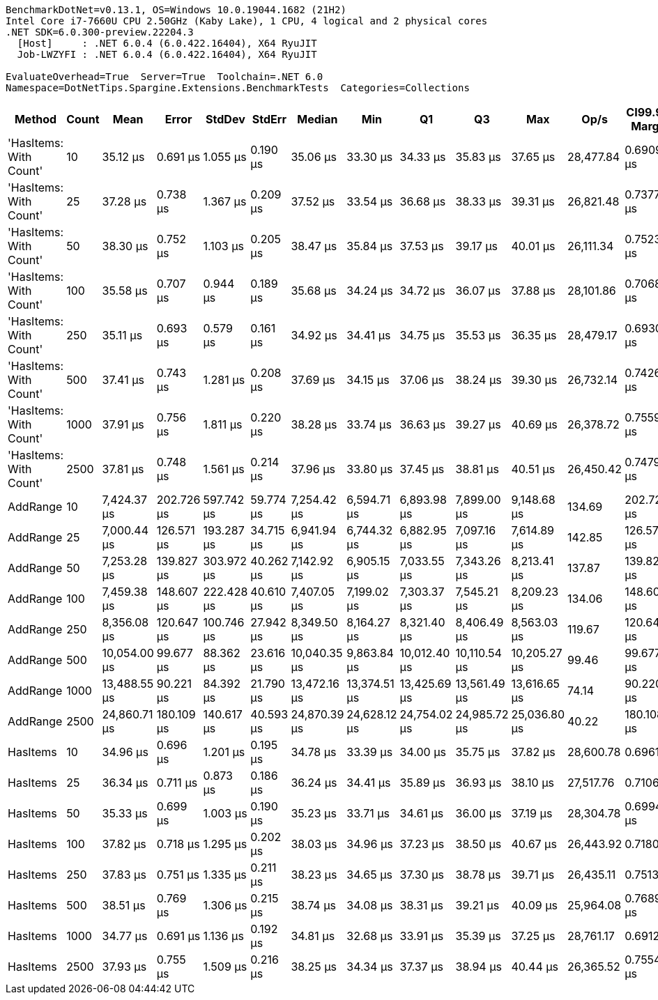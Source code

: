 ....
BenchmarkDotNet=v0.13.1, OS=Windows 10.0.19044.1682 (21H2)
Intel Core i7-7660U CPU 2.50GHz (Kaby Lake), 1 CPU, 4 logical and 2 physical cores
.NET SDK=6.0.300-preview.22204.3
  [Host]     : .NET 6.0.4 (6.0.422.16404), X64 RyuJIT
  Job-LWZYFI : .NET 6.0.4 (6.0.422.16404), X64 RyuJIT

EvaluateOverhead=True  Server=True  Toolchain=.NET 6.0  
Namespace=DotNetTips.Spargine.Extensions.BenchmarkTests  Categories=Collections  
....
[options="header"]
|===
|                  Method|  Count|          Mean|       Error|      StdDev|     StdErr|        Median|           Min|            Q1|            Q3|           Max|       Op/s|  CI99.9% Margin|  Iterations|  Kurtosis|  MValue|  Skewness|  Rank|  LogicalGroup|  Baseline|  Code Size|     Gen 0|     Gen 1|    Gen 2|  Allocated
|  'HasItems: With Count'|     10|      35.12 μs|    0.691 μs|    1.055 μs|   0.190 μs|      35.06 μs|      33.30 μs|      34.33 μs|      35.83 μs|      37.65 μs|  28,477.84|       0.6909 μs|       31.00|     2.355|   2.000|    0.3630|     1|             *|        No|       0 KB|    7.0190|    0.3662|        -|      64 KB
|  'HasItems: With Count'|     25|      37.28 μs|    0.738 μs|    1.367 μs|   0.209 μs|      37.52 μs|      33.54 μs|      36.68 μs|      38.33 μs|      39.31 μs|  26,821.48|       0.7377 μs|       43.00|     3.110|   2.211|   -0.8756|     2|             *|        No|       0 KB|    6.9580|    0.2441|        -|      64 KB
|  'HasItems: With Count'|     50|      38.30 μs|    0.752 μs|    1.103 μs|   0.205 μs|      38.47 μs|      35.84 μs|      37.53 μs|      39.17 μs|      40.01 μs|  26,111.34|       0.7523 μs|       29.00|     2.081|   2.000|   -0.3034|     2|             *|        No|       0 KB|    6.8970|    0.3052|        -|      64 KB
|  'HasItems: With Count'|    100|      35.58 μs|    0.707 μs|    0.944 μs|   0.189 μs|      35.68 μs|      34.24 μs|      34.72 μs|      36.07 μs|      37.88 μs|  28,101.86|       0.7068 μs|       25.00|     2.417|   2.000|    0.3663|     1|             *|        No|       0 KB|    6.9580|    0.2441|        -|      64 KB
|  'HasItems: With Count'|    250|      35.11 μs|    0.693 μs|    0.579 μs|   0.161 μs|      34.92 μs|      34.41 μs|      34.75 μs|      35.53 μs|      36.35 μs|  28,479.17|       0.6930 μs|       13.00|     2.158|   2.000|    0.6041|     1|             *|        No|       0 KB|    6.8970|    0.2441|        -|      64 KB
|  'HasItems: With Count'|    500|      37.41 μs|    0.743 μs|    1.281 μs|   0.208 μs|      37.69 μs|      34.15 μs|      37.06 μs|      38.24 μs|      39.30 μs|  26,732.14|       0.7426 μs|       38.00|     3.319|   2.000|   -0.9781|     2|             *|        No|       0 KB|    6.9580|    0.3052|        -|      64 KB
|  'HasItems: With Count'|   1000|      37.91 μs|    0.756 μs|    1.811 μs|   0.220 μs|      38.28 μs|      33.74 μs|      36.63 μs|      39.27 μs|      40.69 μs|  26,378.72|       0.7559 μs|       68.00|     2.407|   2.537|   -0.6734|     2|             *|        No|       0 KB|    6.8970|    0.2441|        -|      64 KB
|  'HasItems: With Count'|   2500|      37.81 μs|    0.748 μs|    1.561 μs|   0.214 μs|      37.96 μs|      33.80 μs|      37.45 μs|      38.81 μs|      40.51 μs|  26,450.42|       0.7479 μs|       53.00|     3.210|   2.000|   -0.7706|     2|             *|        No|       0 KB|    6.8970|    0.3052|        -|      64 KB
|                AddRange|     10|   7,424.37 μs|  202.726 μs|  597.742 μs|  59.774 μs|   7,254.42 μs|   6,594.71 μs|   6,893.98 μs|   7,899.00 μs|   9,148.68 μs|     134.69|     202.7260 μs|      100.00|     2.694|   2.556|    0.7371|     4|             *|        No|       1 KB|   93.7500|   93.7500|  93.7500|   2,958 KB
|                AddRange|     25|   7,000.44 μs|  126.571 μs|  193.287 μs|  34.715 μs|   6,941.94 μs|   6,744.32 μs|   6,882.95 μs|   7,097.16 μs|   7,614.89 μs|     142.85|     126.5711 μs|       31.00|     4.514|   2.000|    1.3469|     3|             *|        No|       1 KB|   93.7500|   93.7500|  93.7500|   2,958 KB
|                AddRange|     50|   7,253.28 μs|  139.827 μs|  303.972 μs|  40.262 μs|   7,142.92 μs|   6,905.15 μs|   7,033.55 μs|   7,343.26 μs|   8,213.41 μs|     137.87|     139.8268 μs|       57.00|     3.982|   2.083|    1.3402|     4|             *|        No|       1 KB|  109.3750|   93.7500|  93.7500|   2,957 KB
|                AddRange|    100|   7,459.38 μs|  148.607 μs|  222.428 μs|  40.610 μs|   7,407.05 μs|   7,199.02 μs|   7,303.37 μs|   7,545.21 μs|   8,209.23 μs|     134.06|     148.6073 μs|       30.00|     5.505|   2.000|    1.5428|     4|             *|        No|       1 KB|  140.6250|  109.3750|  93.7500|   2,964 KB
|                AddRange|    250|   8,356.08 μs|  120.647 μs|  100.746 μs|  27.942 μs|   8,349.50 μs|   8,164.27 μs|   8,321.40 μs|   8,406.49 μs|   8,563.03 μs|     119.67|     120.6468 μs|       13.00|     2.698|   2.000|    0.0533|     5|             *|        No|       1 KB|  140.6250|  109.3750|  93.7500|   2,972 KB
|                AddRange|    500|  10,054.00 μs|   99.677 μs|   88.362 μs|  23.616 μs|  10,040.35 μs|   9,863.84 μs|  10,012.40 μs|  10,110.54 μs|  10,205.27 μs|      99.46|      99.6775 μs|       14.00|     2.538|   2.000|   -0.1729|     6|             *|        No|       1 KB|   93.7500|   93.7500|  93.7500|   2,986 KB
|                AddRange|   1000|  13,488.55 μs|   90.221 μs|   84.392 μs|  21.790 μs|  13,472.16 μs|  13,374.51 μs|  13,425.69 μs|  13,561.49 μs|  13,616.65 μs|      74.14|      90.2206 μs|       15.00|     1.501|   2.000|    0.3412|     7|             *|        No|       1 KB|  109.3750|   93.7500|  93.7500|   3,013 KB
|                AddRange|   2500|  24,860.71 μs|  180.109 μs|  140.617 μs|  40.593 μs|  24,870.39 μs|  24,628.12 μs|  24,754.02 μs|  24,985.72 μs|  25,036.80 μs|      40.22|     180.1089 μs|       12.00|     1.363|   2.000|   -0.1858|     8|             *|        No|       1 KB|   93.7500|   62.5000|  62.5000|   3,091 KB
|                HasItems|     10|      34.96 μs|    0.696 μs|    1.201 μs|   0.195 μs|      34.78 μs|      33.39 μs|      34.00 μs|      35.75 μs|      37.82 μs|  28,600.78|       0.6961 μs|       38.00|     2.458|   2.941|    0.6271|     1|             *|        No|       0 KB|    6.9580|    0.2441|        -|      64 KB
|                HasItems|     25|      36.34 μs|    0.711 μs|    0.873 μs|   0.186 μs|      36.24 μs|      34.41 μs|      35.89 μs|      36.93 μs|      38.10 μs|  27,517.76|       0.7106 μs|       22.00|     2.530|   2.000|   -0.0000|     1|             *|        No|       0 KB|    7.0190|    0.2441|        -|      64 KB
|                HasItems|     50|      35.33 μs|    0.699 μs|    1.003 μs|   0.190 μs|      35.23 μs|      33.71 μs|      34.61 μs|      36.00 μs|      37.19 μs|  28,304.78|       0.6994 μs|       28.00|     1.988|   2.000|    0.2447|     1|             *|        No|       0 KB|    7.0190|    0.2441|        -|      64 KB
|                HasItems|    100|      37.82 μs|    0.718 μs|    1.295 μs|   0.202 μs|      38.03 μs|      34.96 μs|      37.23 μs|      38.50 μs|      40.67 μs|  26,443.92|       0.7180 μs|       41.00|     2.678|   2.400|   -0.3630|     2|             *|        No|       0 KB|    6.8970|    0.2441|        -|      64 KB
|                HasItems|    250|      37.83 μs|    0.751 μs|    1.335 μs|   0.211 μs|      38.23 μs|      34.65 μs|      37.30 μs|      38.78 μs|      39.71 μs|  26,435.11|       0.7513 μs|       40.00|     2.806|   2.000|   -0.8664|     2|             *|        No|       0 KB|    6.8970|    0.2441|        -|      64 KB
|                HasItems|    500|      38.51 μs|    0.769 μs|    1.306 μs|   0.215 μs|      38.74 μs|      34.08 μs|      38.31 μs|      39.21 μs|      40.09 μs|  25,964.08|       0.7689 μs|       37.00|     5.623|   2.000|   -1.6455|     2|             *|        No|       0 KB|    6.8970|    0.2441|        -|      64 KB
|                HasItems|   1000|      34.77 μs|    0.691 μs|    1.136 μs|   0.192 μs|      34.81 μs|      32.68 μs|      33.91 μs|      35.39 μs|      37.25 μs|  28,761.17|       0.6912 μs|       35.00|     2.206|   2.000|    0.1214|     1|             *|        No|       0 KB|    6.9580|    0.3052|        -|      64 KB
|                HasItems|   2500|      37.93 μs|    0.755 μs|    1.509 μs|   0.216 μs|      38.25 μs|      34.34 μs|      37.37 μs|      38.94 μs|      40.44 μs|  26,365.52|       0.7554 μs|       49.00|     3.021|   2.000|   -0.7127|     2|             *|        No|       0 KB|    6.8970|    0.2441|        -|      64 KB
|===
